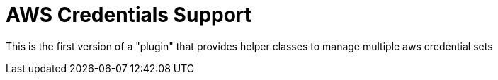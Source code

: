 = AWS Credentials Support

This is the first version of a "plugin" that provides helper classes to manage multiple aws credential sets
